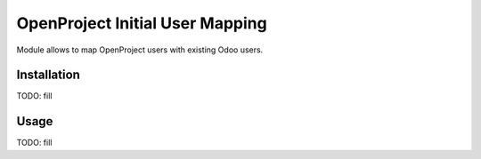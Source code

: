 ================================
OpenProject Initial User Mapping
================================

Module allows to map OpenProject users with existing Odoo users.

Installation
============

TODO: fill

Usage
=====

TODO: fill
